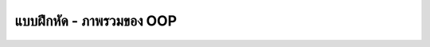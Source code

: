 ****************************************
แบบฝึกหัด - ภาพรวมของ OOP
****************************************

.. exercise:: นิยามของ OOP
   :label: ex1.1

   อธิบายความหมายของการเขียนโปรแกรมเชิงวัตถุ (Object-Oriented Programming) และยกตัวอย่างประโยชน์ที่ได้จากการใช้ OOP


.. solution:: ex1.1
   :label: sol1.1 :hidden: 0

   การเขียนโปรแกรมเชิงวัตถุ (Object-Oriented Programming) คือแนวคิดในการพัฒนาโปรแกรมที่เน้นการจัดโครงสร้างให้เป็น "วัตถุ" หรือ "ออบเจกต์" ซึ่งแต่ละวัตถุจะมีคุณลักษณะ (Attributes) และพฤติกรรม (Methods) เป็นของตัวเอง แนวคิดนี้ช่วยให้การเขียนโค้ดเป็นระเบียบ เข้าใจง่าย และสะดวกต่อการแก้ไขหรือเพิ่มฟังก์ชัน เนื่องจากแต่ละวัตถุทำหน้าที่ของตัวเองอย่างอิสระ

   **ประโยชน์ของการใช้ OOP**

   1. **การจัดโครงสร้างที่ดี** โค้ดมีการจัดระเบียบและแยกเป็นส่วนๆ ตามลักษณะงาน ทำให้ง่ายต่อการดูแลรักษา
   2. **การนำกลับมาใช้ซ้ำ (Reusability)** คลาสและวัตถุที่สร้างขึ้นสามารถนำกลับมาใช้ได้ในหลายโปรแกรม ลดการเขียนโค้ดซ้ำ
   3. **ความยืดหยุ่นและขยายได้ง่าย (Scalability)** สามารถเพิ่มฟังก์ชันหรือปรับปรุงโค้ดได้ง่าย โดยไม่ต้องเปลี่ยนโครงสร้างหลักของโปรแกรม
   4. **การซ่อนข้อมูล (Encapsulation)** ช่วยป้องกันไม่ให้มีการแก้ไขข้อมูลโดยไม่ตั้งใจจากภายนอก ทำให้โค้ดมีความปลอดภัยและเสถียร

.. exercise:: หลักการสำคัญของ OOP
   :label: ex1.2

   อธิบายหลักการพื้นฐานของ OOP ได้แก่ การห่อหุ้ม (Encapsulation), การสืบทอด (Inheritance), การซ่อนข้อมูล (Abstraction), และโพลีมอร์ฟิซึม (Polymorphism) 

.. solution:: ex1.2
   :label: sol1.2

   หลักการพื้นฐานของการเขียนโปรแกรมเชิงวัตถุ (OOP) มี 4 ข้อหลัก ดังนี้

   1. **การห่อหุ้ม (Encapsulation)**  คือการซ่อนรายละเอียดการทำงานภายในของวัตถุ (Object) ไว้ และให้มีเพียงการเข้าถึงผ่านเมธอด (Methods) ที่กำหนดไว้เท่านั้น เช่น การซ่อนข้อมูลที่เป็นแอททริบิวต์ภายในคลาส เพื่อให้มั่นใจว่าข้อมูลเหล่านั้นจะไม่ถูกแก้ไขโดยตรงจากภายนอก และช่วยให้โปรแกรมมีความปลอดภัยและเป็นระเบียบมากขึ้น

   2. **การสืบทอด (Inheritance)**  คือการสร้างคลาสใหม่โดยใช้คลาสที่มีอยู่แล้วเป็นต้นแบบ เพื่อให้คลาสใหม่สามารถใช้คุณสมบัติและพฤติกรรมของคลาสต้นแบบได้ และสามารถเพิ่มหรือลดคุณสมบัติได้ตามต้องการ การสืบทอดช่วยลดการเขียนโค้ดซ้ำซ้อนและเพิ่มความยืดหยุ่นในการพัฒนาระบบ

   3. **การซ่อนข้อมูล (Abstraction)**  คือการจัดการความซับซ้อนของโปรแกรมโดยแสดงเฉพาะข้อมูลที่จำเป็นสำหรับการใช้งาน และซ่อนรายละเอียดการทำงานเบื้องหลังไว้ เช่น แสดงเพียงการทำงานหลักๆ ของระบบแก่ผู้ใช้ และซ่อนการประมวลผลภายในออกไป ทำให้โปรแกรมเข้าใจง่ายและใช้งานสะดวก

   4. **โพลีมอร์ฟิซึม (Polymorphism)**  คือความสามารถของวัตถุหรือเมธอดในการทำงานได้หลายรูปแบบ เช่น เมธอดที่มีชื่อเดียวกันในคลาสต่างๆ สามารถทำงานแตกต่างกันได้ ขึ้นอยู่กับว่าถูกเรียกใช้จากคลาสใด การใช้โพลีมอร์ฟิซึมทำให้โค้ดมีความยืดหยุ่นสูง และง่ายต่อการปรับปรุงหรือขยายการทำงานในอนาคต

.. exercise:: คลาสและออปเจกต์
   :label: ex1.3

   อธิบายความแตกต่างระหว่าง “คลาส” และ “ออบเจกต์” และยกตัวอย่างคลาสและออบเจกต์ในชีวิตจริง

.. solution:: ex1.3
   :label: sol1.3

   **คลาส (Class)** คือ แม่แบบหรือโครงสร้างที่ใช้ในการสร้างวัตถุ (Object) ซึ่งจะกำหนดคุณสมบัติ (Attributes) และพฤติกรรม (Methods) ของวัตถุนั้น คลาสเป็นแนวคิดเชิงนามธรรม (Abstract) ที่กำหนดลักษณะของสิ่งที่เราต้องการให้โปรแกรมจำลองขึ้น เช่น คลาส "รถยนต์" ซึ่งกำหนดคุณสมบัติเช่น สี รุ่น และยี่ห้อ รวมถึงพฤติกรรมอย่างเช่น การขับและการหยุด

   **ออบเจกต์ (Object)** คือ ตัวแทนของคลาสที่ถูกสร้างขึ้นมาเพื่อใช้งานจริงๆ หรือก็คือ "ตัวอย่าง" ของคลาสนั้นเอง ออบเจกต์มีคุณสมบัติและพฤติกรรมตามที่คลาสกำหนดไว้ แต่มีค่าหรือสถานะเฉพาะเป็นของตัวเอง เช่น ออบเจกต์ "รถยนต์สีแดง รุ่น Camry" ซึ่งเป็นตัวแทนของคลาส "รถยนต์" และมีคุณลักษณะเฉพาะที่กำหนดไว้

   ตัวอย่างในชีวิตจริง

   * คลาส: "สัตว์เลี้ยง" (Pet) เป็นคลาสที่มีคุณสมบัติเช่น ชื่อ, อายุ และชนิดสัตว์ และมีพฤติกรรม เช่น การกิน การนอน
   * ออบเจกต์: "เจ้าเหมียว" ซึ่งเป็นออบเจกต์ของคลาส "สัตว์เลี้ยง" มีคุณสมบัติ ชื่อว่า "เจ้าเหมียว", อายุ 3 ปี, ชนิดสัตว์คือ "แมว"


.. exercise:: ตัวอย่างคลาสและออปเจกต์
   :label: ex1.4

   คิดคลาสหนึ่งคลาสจากชีวิตจริง เช่น "รถยนต์" และระบุแอททริบิวต์ (Attributes) และเมธอด (Methods) ที่ควรมีในคลาสนั้น 


.. collapse:: เฉลย

   ทดสอบ

   .. solution:: ex1.4
      :label: sol1.4

      ตัวอย่างคลาส **"โทรศัพท์มือถือ"**

      **Attributes (แอททริบิวต์)**

      * `brand`  ยี่ห้อของโทรศัพท์ (เช่น Apple, Samsung)
      * `model`  รุ่นของโทรศัพท์ (เช่น iPhone 13, Galaxy S21)
      * `storage`  ความจุหน่วยความจำ (เช่น 128GB, 256GB)
      * `battery_capacity`  ความจุแบตเตอรี่ (เช่น 4000mAh)
      * `camera_quality`  คุณภาพกล้อง (เช่น 12MP, 48MP)
      * `color`  สีของโทรศัพท์ (เช่น ดำ, ขาว, ทอง)
      * `price`  ราคา

      **Methods (เมธอด)**

      * `make_call(number)`  โทรไปยังหมายเลขที่กำหนด
      * `send_message(number, message)`  ส่งข้อความไปยังหมายเลขที่กำหนด
      * `take_photo()`  ถ่ายภาพโดยใช้กล้อง
      * `browse_internet(url)`  เข้าถึงเว็บไซต์ตามที่กำหนด
      * `show_battery_status()`  แสดงสถานะแบตเตอรี่คงเหลือ
      * `charge_battery()` ชาร์จแบตเตอรี่ให้เต็ม

